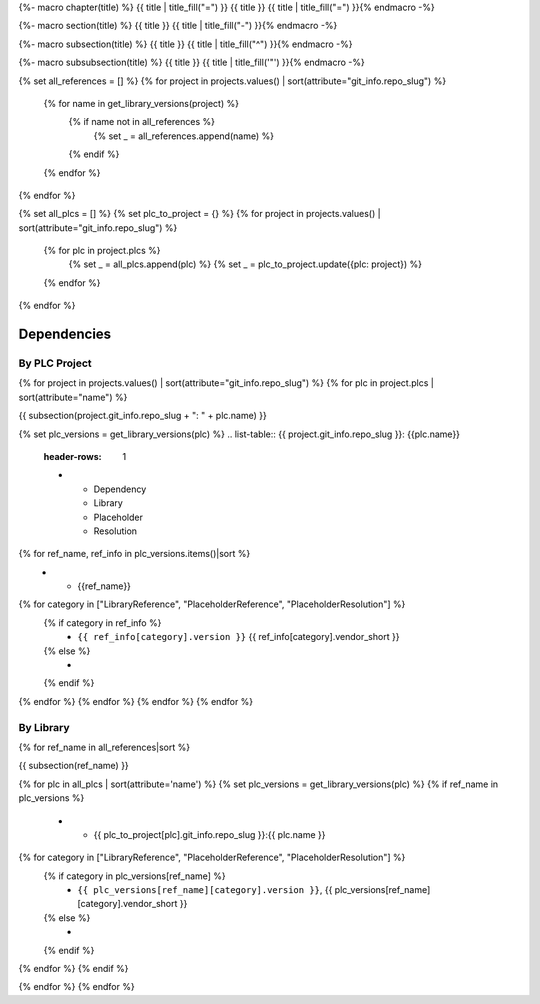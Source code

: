 {%- macro chapter(title) %}
{{ title | title_fill("=") }}
{{ title }}
{{ title | title_fill("=") }}{% endmacro -%}

{%- macro section(title) %}
{{ title }}
{{ title | title_fill("-") }}{% endmacro -%}

{%- macro subsection(title) %}
{{ title }}
{{ title | title_fill("^") }}{% endmacro -%}

{%- macro subsubsection(title) %}
{{ title }}
{{ title | title_fill('"') }}{% endmacro -%}

{% set all_references = [] %}
{% for project in projects.values() | sort(attribute="git_info.repo_slug") %}
    {% for name in get_library_versions(project) %}
        {% if name not in all_references %}
            {% set _ = all_references.append(name) %}
        {% endif %}
    {% endfor %}
{% endfor %}

{% set all_plcs = [] %}
{% set plc_to_project = {} %}
{% for project in projects.values() | sort(attribute="git_info.repo_slug") %}
    {% for plc in project.plcs %}
        {% set _ = all_plcs.append(plc) %}
        {% set _ = plc_to_project.update({plc: project}) %}
    {% endfor %}
{% endfor %}

Dependencies
============

By PLC Project
--------------

{% for project in projects.values() | sort(attribute="git_info.repo_slug") %}
{% for plc in project.plcs | sort(attribute="name") %}

{{ subsection(project.git_info.repo_slug + ": " + plc.name) }}

{% set plc_versions = get_library_versions(plc) %}
.. list-table:: {{ project.git_info.repo_slug }}: {{plc.name}}
    :header-rows: 1

    * - Dependency
      - Library
      - Placeholder
      - Resolution

{% for ref_name, ref_info in plc_versions.items()|sort %}
    * - {{ref_name}}
{% for category in ["LibraryReference", "PlaceholderReference", "PlaceholderResolution"] %}
    {% if category in ref_info %}
      - ``{{ ref_info[category].version }}`` {{ ref_info[category].vendor_short }}

    {% else %}
      -

    {% endif %}
{% endfor %}
{% endfor %}
{% endfor %}
{% endfor %}

By Library
----------

{% for ref_name in all_references|sort %}

{{ subsection(ref_name) }}

.. list-table::
    :header-rows: 1

    * - Project
      - Library
      - Placeholder
      - Resolution

{% for plc in all_plcs | sort(attribute='name') %}
{% set plc_versions = get_library_versions(plc) %}
{% if ref_name in plc_versions %}
    * - {{ plc_to_project[plc].git_info.repo_slug }}:{{ plc.name }}
{% for category in ["LibraryReference", "PlaceholderReference", "PlaceholderResolution"] %}
    {% if category in plc_versions[ref_name] %}
      - ``{{ plc_versions[ref_name][category].version }}``, {{ plc_versions[ref_name][category].vendor_short }}

    {% else %}
      -

    {% endif %}
{% endfor %}
{% endif %}

{% endfor %}
{% endfor %}
